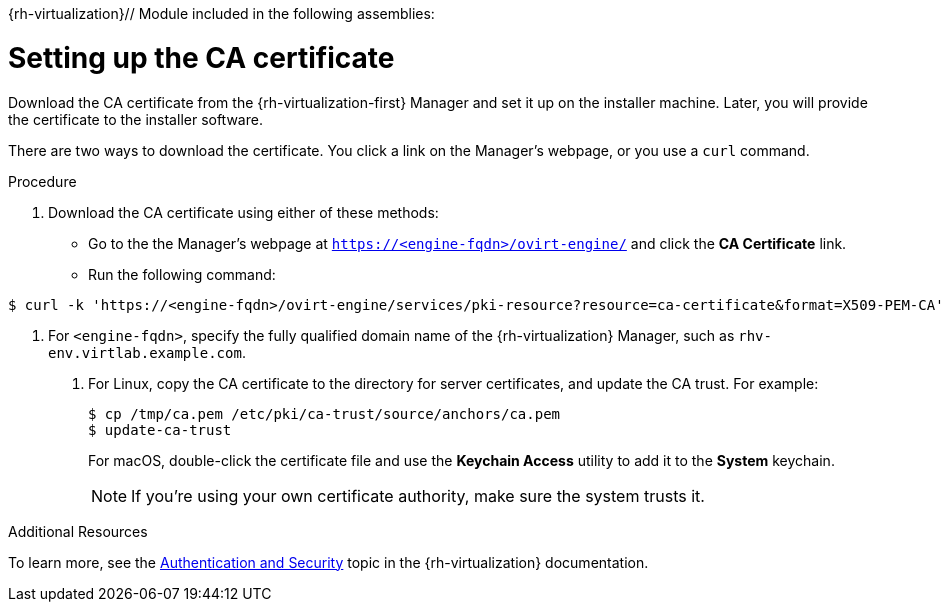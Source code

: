 {rh-virtualization}// Module included in the following assemblies:
//
// * installing/installing_rhv/installing-rhv-preparing-to-install.adoc

[id="installation-rhv-setting-up-ca-certificate_{context}"]
= Setting up the CA certificate

Download the CA certificate from the {rh-virtualization-first} Manager and set it up on the installer machine. Later, you will provide the certificate to the installer software.

There are two ways to download the certificate. You click a link on the Manager's webpage, or you use a `curl` command.

.Procedure

. Download the CA certificate using either of these methods:
** Go to the the Manager's webpage at `https://<engine-fqdn>/ovirt-engine/` and click the *CA Certificate* link.
** Run the following command:
----
$ curl -k 'https://<engine-fqdn>/ovirt-engine/services/pki-resource?resource=ca-certificate&format=X509-PEM-CA' -o /tmp/ca.pem  <1>
----
<1> For `<engine-fqdn>`, specify the fully qualified domain name of the {rh-virtualization} Manager, such as `rhv-env.virtlab.example.com`.
+
. For Linux, copy the CA certificate to the directory for server certificates, and update the CA trust. For example:
+
----
$ cp /tmp/ca.pem /etc/pki/ca-trust/source/anchors/ca.pem
$ update-ca-trust
----
+
For macOS, double-click the certificate file and use the *Keychain Access* utility to add it to the *System* keychain.
+
NOTE: If you’re using your own certificate authority, make sure the system trusts it.

.Additional Resources
To learn more, see the link:https://access.redhat.com/documentation/en-us/red_hat_virtualization/4.0/html/rest_api_guide/documents-002_authentication_and_security[Authentication and Security] topic in the {rh-virtualization} documentation.
